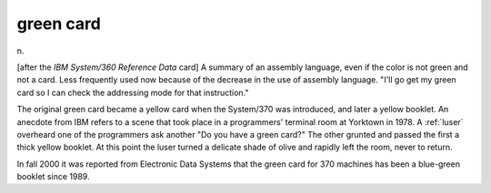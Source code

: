 .. _green-card:

============================================================
green card
============================================================

n\.

[after the *IBM System/360 Reference Data* card] A summary of an assembly language, even if the color is not green and not a card.
Less frequently used now because of the decrease in the use of assembly language.
"I'll go get my green card so I can check the addressing mode for that instruction."

The original green card became a yellow card when the System/370 was introduced, and later a yellow booklet.
An anecdote from IBM refers to a scene that took place in a programmers' terminal room at Yorktown in 1978.
A :ref:`luser` overheard one of the programmers ask another "Do you have a green card?"
The other grunted and passed the first a thick yellow booklet.
At this point the luser turned a delicate shade of olive and rapidly left the room, never to return.

In fall 2000 it was reported from Electronic Data Systems that the green card for 370 machines has been a blue-green booklet since 1989.

